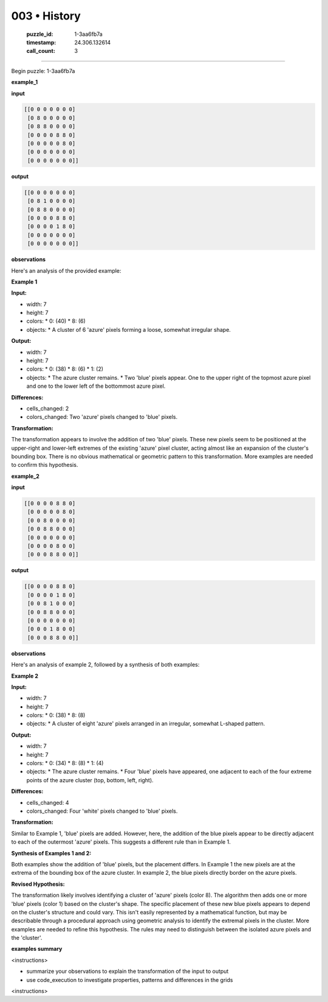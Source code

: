 003 • History
=============

   :puzzle_id: 1-3aa6fb7a
   :timestamp: 24.306.132614
   :call_count: 3



====

Begin puzzle: 1-3aa6fb7a

**example_1**

**input**


.. code-block::

    [[0 0 0 0 0 0 0]
     [0 8 0 0 0 0 0]
     [0 8 8 0 0 0 0]
     [0 0 0 0 8 8 0]
     [0 0 0 0 0 8 0]
     [0 0 0 0 0 0 0]
     [0 0 0 0 0 0 0]]


.. image:: _images/003-1.png
   :alt: Grid visualization
**output**


.. code-block::

    [[0 0 0 0 0 0 0]
     [0 8 1 0 0 0 0]
     [0 8 8 0 0 0 0]
     [0 0 0 0 8 8 0]
     [0 0 0 0 1 8 0]
     [0 0 0 0 0 0 0]
     [0 0 0 0 0 0 0]]


.. image:: _images/003-2.png
   :alt: Grid visualization
**observations**

Here's an analysis of the provided example:

**Example 1**

**Input:**

*   width: 7
*   height: 7
*   colors:
    *   0: (40)
    *   8: (6)
*   objects:
    *   A cluster of 6 'azure' pixels forming a loose, somewhat irregular shape.


**Output:**

*   width: 7
*   height: 7
*   colors:
    *   0: (38)
    *   8: (6)
    *   1: (2)
*   objects:
    *   The azure cluster remains.
    *   Two 'blue' pixels appear. One to the upper right of the topmost azure pixel and one to the lower left of the bottommost azure pixel.


**Differences:**

*   cells_changed: 2
*   colors_changed: Two 'azure' pixels changed to 'blue' pixels.


**Transformation:**

The transformation appears to involve the addition of two 'blue' pixels. These new pixels seem to be positioned at the upper-right and lower-left extremes of the existing 'azure' pixel cluster, acting almost like an expansion of the cluster's bounding box.  There is no obvious mathematical or geometric pattern to this transformation. More examples are needed to confirm this hypothesis.

**example_2**

**input**


.. code-block::

    [[0 0 0 0 8 8 0]
     [0 0 0 0 0 8 0]
     [0 0 8 0 0 0 0]
     [0 0 8 8 0 0 0]
     [0 0 0 0 0 0 0]
     [0 0 0 0 8 0 0]
     [0 0 0 8 8 0 0]]


.. image:: _images/003-3.png
   :alt: Grid visualization
**output**


.. code-block::

    [[0 0 0 0 8 8 0]
     [0 0 0 0 1 8 0]
     [0 0 8 1 0 0 0]
     [0 0 8 8 0 0 0]
     [0 0 0 0 0 0 0]
     [0 0 0 1 8 0 0]
     [0 0 0 8 8 0 0]]


.. image:: _images/003-4.png
   :alt: Grid visualization
**observations**

Here's an analysis of example 2, followed by a synthesis of both examples:


**Example 2**

**Input:**

*   width: 7
*   height: 7
*   colors:
    *   0: (38)
    *   8: (8)
*   objects:
    *   A cluster of eight 'azure' pixels arranged in an irregular, somewhat L-shaped pattern.


**Output:**

*   width: 7
*   height: 7
*   colors:
    *   0: (34)
    *   8: (8)
    *   1: (4)
*   objects:
    *   The azure cluster remains.
    *   Four 'blue' pixels have appeared, one adjacent to each of the four extreme points of the azure cluster (top, bottom, left, right).


**Differences:**

*   cells_changed: 4
*   colors_changed: Four 'white' pixels changed to 'blue' pixels.


**Transformation:**

Similar to Example 1, 'blue' pixels are added. However, here, the addition of the blue pixels appear to be directly adjacent to each of the outermost 'azure' pixels.  This suggests a different rule than in Example 1.


**Synthesis of Examples 1 and 2:**

Both examples show the addition of 'blue' pixels, but the placement differs. In Example 1 the new pixels are at the extrema of the bounding box of the azure cluster.  In example 2, the blue pixels directly border on the azure pixels.


**Revised Hypothesis:**

The transformation likely involves identifying a cluster of 'azure' pixels (color 8). The algorithm then adds one or more 'blue' pixels (color 1) based on the cluster's shape.  The specific placement of these new blue pixels appears to depend on the cluster's structure and could vary.  This isn't easily represented by a mathematical function, but may be describable through a procedural approach using geometric analysis to identify the extremal pixels in the cluster.  More examples are needed to refine this hypothesis.  The rules may need to distinguish between the isolated azure pixels and the 'cluster'.

**examples summary**

<instructions>

- summarize your observations to explain the transformation of the input to output

- use code_execution to investigate properties, patterns and differences in the grids

<\instructions>


.. seealso::

   - :doc:`003-prompt`
   - :doc:`003-response`

